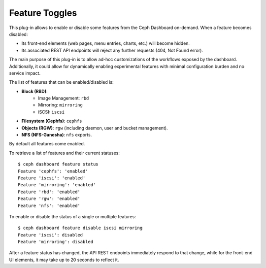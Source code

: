 .. _dashboard-feature-toggles:

Feature Toggles
^^^^^^^^^^^^^^^

This plug-in allows to enable or disable some features from the Ceph Dashboard
on-demand. When a feature becomes disabled:

- Its front-end elements (web pages, menu entries, charts, etc.) will become hidden.
- Its associated REST API endpoints will reject any further requests (404, Not Found error).

The main purpose of this plug-in is to allow ad-hoc customizations of the workflows exposed
by the dashboard. Additionally, it could allow for dynamically enabling experimental
features with minimal configuration burden and no service impact.

The list of features that can be enabled/disabled is:

- **Block (RBD)**:
   - Image Management: ``rbd``
   - Mirroring: ``mirroring``
   - iSCSI: ``iscsi``
- **Filesystem (Cephfs)**: ``cephfs``
- **Objects (RGW)**: ``rgw`` (including daemon, user and bucket management).
- **NFS (NFS-Ganesha)**: ``nfs`` exports.

By default all features come enabled.

To retrieve a list of features and their current statuses::

  $ ceph dashboard feature status
  Feature 'cephfs': 'enabled'
  Feature 'iscsi': 'enabled'
  Feature 'mirroring': 'enabled'
  Feature 'rbd': 'enabled'
  Feature 'rgw': 'enabled'
  Feature 'nfs': 'enabled'

To enable or disable the status of a single or multiple features::

  $ ceph dashboard feature disable iscsi mirroring
  Feature 'iscsi': disabled
  Feature 'mirroring': disabled

After a feature status has changed, the API REST endpoints immediately respond to
that change, while for the front-end UI elements, it may take up to 20 seconds to
reflect it.
